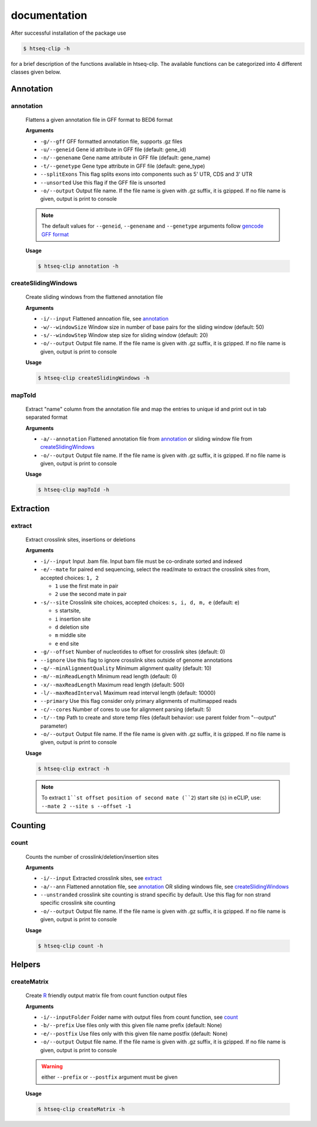 .. raw:: html

    <style> .c1 {color:#3282b8; font-weight:bold} </style>

.. role:: c1

documentation
=============

After successful installation of the package use 

.. code-block:: sh

   $ htseq-clip -h

for a brief description of the functions available in htseq-clip. 
The available functions can be categorized into 4 different classes given below.


.. _AnnotationOverview:

Annotation
**********

.. _annotation:

:c1:`annotation`
-----------------

  Flattens a given annotation file in GFF format to BED6 format 
  
  **Arguments**

  * ``-g/--gff``       GFF formatted annotation file, supports .gz files
  * ``-u/--geneid``    Gene id attribute in GFF file (default: gene_id)
  * ``-n/--genename``  Gene name attribute in GFF file (default: gene_name)
  * ``-t/--genetype``  Gene type attribute in GFF file (default: gene_type)
  * ``--splitExons``   This flag splits exons into components such as 5' UTR, CDS and 3' UTR
  * ``--unsorted``     Use this flag if the GFF file is unsorted
  * ``-o/--output``    Output file name. If the file name is given with .gz suffix, it is gzipped. If no file name is given, output is print to console   

  .. Note:: The default values for ``--geneid``, ``--genename`` and ``--genetype`` arguments follow  `gencode GFF format`_

  .. _`gencode GFF format`: https://www.gencodegenes.org/pages/data_format.html


  **Usage**
  
  .. code-block:: sh    
    
    $ htseq-clip annotation -h  

.. _createSlidingWindows:

:c1:`createSlidingWindows`
---------------------------

  Create sliding windows from the flattened annotation file

  **Arguments**

  * ``-i/--input``  Flattened annoation file, see annotation_
  * ``-w/--windowSize``  Window size in number of base pairs for the sliding window (default: 50)
  * ``-s/--windowStep``  Window step size for sliding window (default: 20)
  * ``-o/--output``    Output file name. If the file name is given with .gz suffix, it is gzipped. If no file name is given, output is print to console


  **Usage**

  .. code-block:: sh    
    
    $ htseq-clip createSlidingWindows -h
  
.. _mapToId:

:c1:`mapToId`
-------------

  Extract "name" column from the annotation file and map the entries to unique id 
  and print out in tab separated format

  **Arguments**

  * ``-a/--annotation``  Flattened annotation file from annotation_ or sliding window file from createSlidingWindows_
  * ``-o/--output``    Output file name. If the file name is given with .gz suffix, it is gzipped. If no file name is given, output is print to console


  **Usage**

  .. code-block:: sh    
    
    $ htseq-clip mapToId -h

.. _ExtractionOverview:

Extraction
**********

.. _extract:

:c1:`extract`
-------------

  Extract crosslink sites, insertions or deletions

  **Arguments**

  * ``-i/--input`` Input .bam file. Input bam file must be co-ordinate sorted and indexed
  * ``-e/--mate`` for paired end sequencing, select the read/mate to extract the crosslink sites from, accepted choices: ``1, 2``

    * ``1`` use the first mate in pair
    * ``2`` use the second mate in pair
  * ``-s/--site`` Crosslink site choices, accepted choices: ``s, i, d, m, e`` (default: e)
    
    * ``s`` startsite, 
    * ``i`` insertion site 
    * ``d`` deletion site 
    * ``m`` middle site 
    * ``e`` end site 
  
  * ``-g/--offset`` Number of nucleotides to offset for crosslink sites (default: 0)
  * ``--ignore`` Use this flag to ignore crosslink sites outside of genome annotations
  * ``-q/--minAlignmentQuality`` Minimum alignment quality (default: 10)
  * ``-m/--minReadLength`` Minimum read length (default: 0)
  * ``-x/--maxReadLength`` Maximum read length (default: 500)
  * ``-l/--maxReadInterval`` Maximum read interval length (default: 10000)
  * ``--primary`` Use this flag consider only primary alignments of multimapped reads
  * ``-c/--cores`` Number of cores to use for alignment parsing (default: 5)
  * ``-t/--tmp`` Path to create and store temp files (default behavior: use parent folder from "--output" parameter)
  * ``-o/--output`` Output file name. If the file name is given with .gz suffix, it is gzipped. If no file name is given, output is print to console
  
  **Usage**

  .. code-block:: sh    
    
    $ htseq-clip extract -h
  
  
  .. Note:: To extract ``1``st offset position of second mate (``2``) start site (``s``) in eCLIP, use: ``--mate 2 --site s --offset -1``


.. _CountOverview:

Counting
********
  
.. _count:

:c1:`count`
-----------

  Counts the number of crosslink/deletion/insertion sites

  **Arguments**

  * ``-i/--input`` Extracted crosslink sites, see extract_
  * ``-a/--ann`` Flattened annotation file, see annotation_ OR sliding windows file, see createSlidingWindows_
  * ``--unstranded`` crosslink site counting is strand specific by default. Use this flag for non strand specific crosslink site counting
  * ``-o/--output`` Output file name. If the file name is given with .gz suffix, it is gzipped. If no file name is given, output is print to console

  **Usage**

  .. code-block:: sh    
    
    $ htseq-clip count -h

Helpers
*******
  
.. _createMatrix:

:c1:`createMatrix`
-------------------
    
  Create `R`_ friendly output matrix file from count function output files

  .. _`R`: https://www.r-project.org/

  **Arguments**

  * ``-i/--inputFolder`` Folder name with output files from count function, see count_
  * ``-b/--prefix`` Use files only with this given file name prefix (default: None)
  * ``-e/--postfix`` Use files only with this given file name postfix (default: None)
  * ``-o/--output`` Output file name. If the file name is given with .gz suffix, it is gzipped. If no file name is given, output is print to console

  .. Warning:: either ``--prefix`` or ``--postfix`` argument must be given

  **Usage**

  .. code-block:: sh    
    
    $ htseq-clip createMatrix -h